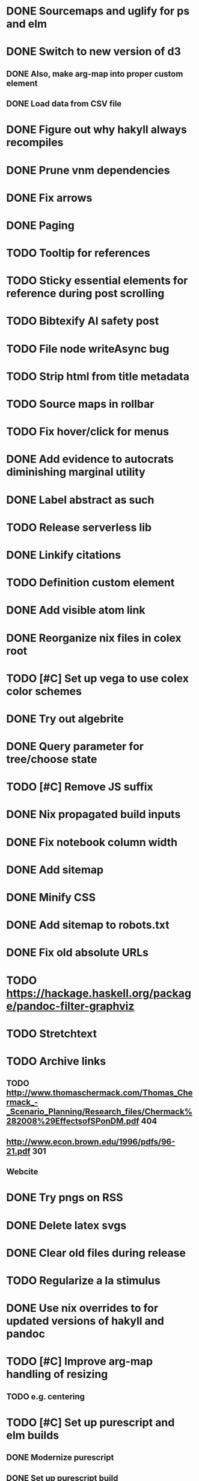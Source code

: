 * DONE Sourcemaps and uglify for ps and elm
  CLOSED: [2018-02-14 Wed 11:41]
* DONE Switch to new version of d3
  CLOSED: [2018-02-18 Sun 16:29]
** DONE Also, make arg-map into proper custom element
   CLOSED: [2018-02-18 Sun 16:29]
** DONE Load data from CSV file
   CLOSED: [2018-02-18 Sun 16:29]
* DONE Figure out why hakyll always recompiles
  CLOSED: [2018-05-09 Wed 22:19]
* DONE Prune vnm dependencies
  CLOSED: [2018-05-09 Wed 13:21]
* DONE Fix arrows
  CLOSED: [2018-05-12 Sat 11:44]
* DONE Paging
  CLOSED: [2018-05-12 Sat 11:44]
* TODO Tooltip for references
* TODO Sticky essential elements for reference during post scrolling
* TODO Bibtexify AI safety post
* TODO File node writeAsync bug
* TODO Strip html from title metadata
* TODO Source maps in rollbar
* TODO Fix hover/click for menus
* DONE Add evidence to autocrats diminishing marginal utility
  CLOSED: [2018-06-14 Thu 14:21]
* DONE Label abstract as such
  CLOSED: [2018-05-28 Mon 22:22]
* TODO Release serverless lib
* DONE Linkify citations
  CLOSED: [2018-05-19 Sat 00:39]
* TODO Definition custom element
* DONE Add visible atom link
  CLOSED: [2018-05-19 Sat 00:56]
* DONE Reorganize nix files in colex root
  CLOSED: [2018-05-09 Wed 22:19]
* TODO [#C] Set up vega to use colex color schemes
* DONE Try out algebrite
  CLOSED: [2018-02-26 Mon 09:15]
* DONE Query parameter for tree/choose state
  CLOSED: [2018-03-05 Mon 16:07]
* TODO [#C] Remove JS suffix
* DONE Nix propagated build inputs
  CLOSED: [2018-04-19 Thu 02:52]
* DONE Fix notebook column width
  CLOSED: [2018-03-05 Mon 15:08]
* DONE Add sitemap
  CLOSED: [2018-03-05 Mon 18:52]
* DONE Minify CSS
  CLOSED: [2018-03-05 Mon 16:31]
* DONE Add sitemap to robots.txt
  CLOSED: [2018-04-04 Wed 10:29]
* DONE Fix old absolute URLs
  CLOSED: [2018-04-02 Mon 01:59]
* TODO https://hackage.haskell.org/package/pandoc-filter-graphviz
* TODO Stretchtext
* TODO Archive links
** TODO http://www.thomaschermack.com/Thomas_Chermack_-_Scenario_Planning/Research_files/Chermack%282008%29EffectsofSPonDM.pdf 404
** http://www.econ.brown.edu/1996/pdfs/96-21.pdf 301
** Webcite
* DONE Try pngs on RSS
  CLOSED: [2018-04-02 Mon 00:36]
* DONE Delete latex svgs
  CLOSED: [2018-03-06 Tue 10:15]
* DONE Clear old files during release
  CLOSED: [2018-04-02 Mon 00:36]
* TODO Regularize a la stimulus
* DONE Use nix overrides to for updated versions of hakyll and pandoc
  CLOSED: [2018-02-20 Tue 18:07]
* TODO [#C] Improve arg-map handling of resizing
** TODO e.g. centering
* TODO [#C] Set up purescript and elm builds
** DONE Modernize purescript
   CLOSED: [2018-02-05 Mon 17:35]
** DONE Set up purescript build
   CLOSED: [2018-02-06 Tue 12:25]
** TODO Set up elm build
* TODO [#C] Contain output
* DONE [#C] Derive derivable things in purescript
  CLOSED: [2018-04-04 Wed 16:41]
* TODO [#C] Autogenerate chunk per post
* DONE [#C] Fix spurious rebuilds in hakyll (site.scss)
  CLOSED: [2018-04-04 Wed 16:41]
* DONE Cleanup nix
  CLOSED: [2018-02-18 Sun 16:29]
** DONE Use `runCommand`
   CLOSED: [2018-02-05 Mon 01:20]
** DONE Clean up nativeBuildInputs
   CLOSED: [2018-02-05 Mon 01:20]
* DONE [#A] Write fallbacks for each component
  CLOSED: [2018-02-13 Tue 21:16]
** DONE Strip all non-open `switch`es
   CLOSED: [2018-02-14 Wed 00:14]
** DONE Strip all arg-map links
   CLOSED: [2018-02-14 Wed 00:14]
* DONE Stop scrolling to top on arg-map close
  CLOSED: [2018-02-13 Tue 23:55]
* DONE Add `rel` link types
  CLOSED: [2018-02-13 Tue 23:56]
* DONE [#C] Eliminate node package duplication in nix expressions
  CLOSED: [2018-02-12 Mon 08:42]
* DONE [#A] Rewrite components as web components
  CLOSED: [2018-02-09 Fri 20:11]
* DONE Fix quorum plot and tree interaction
  CLOSED: [2018-02-12 Mon 05:16]
* DONE Fix nested tree interaction
  CLOSED: [2018-02-12 Mon 05:16]
* DONE Clean up arg-map on indices
  CLOSED: [2018-02-07 Wed 19:32]
* DONE Add pre-commit hooks
  CLOSED: [2018-02-11 Sun 00:13]
* DONE Introduce flow
  CLOSED: [2018-02-09 Fri 20:11]
* DONE Mobilize
  CLOSED: [2018-02-07 Wed 23:19]
** DONE Take tufte sidenotes
   CLOSED: [2018-02-12 Mon 08:41]
* DONE [#B] Add shell mode to overall build that just prepares env
  CLOSED: [2018-02-10 Sat 22:36]
* DONE Add mouseover on argmap links
  CLOSED: [2018-02-09 Fri 20:11]
* DONE Reconfigure and apply linter
  CLOSED: [2018-02-07 Wed 18:30]
* DONE Style improvements
  CLOSED: [2018-02-07 Wed 18:30]
** DONE Autoformatter
   CLOSED: [2018-02-07 Wed 18:30]
** DONE whitespace fixup
   CLOSED: [2018-02-07 Wed 01:15]
* DONE Clean up graph of contents para spacing
  CLOSED: [2018-02-07 Wed 01:02]
* DONE Clean up markdown
  CLOSED: [2018-02-07 Wed 00:51]
* DONE Clean up site.hs
  CLOSED: [2018-02-06 Tue 18:16]
* DONE Eliminate mathjax overlap
  CLOSED: [2018-02-07 Wed 00:51]
* DONE MathJax in pandoc
  CLOSED: [2018-02-06 Tue 18:16]
* DONE Eliminate jquery manual load from bibliometric
  CLOSED: [2018-02-05 Mon 17:35]
* DONE Reorganize source files
  CLOSED: [2018-02-06 Tue 12:50]
* DONE Fix spurious rebuilds in nix
  CLOSED: [2018-02-05 Mon 05:26]
** DONE npm rebuilds on any change to `content`
   CLOSED: [2018-02-03 Sat 13:55]
** DONE webpack on any change to `content`
   CLOSED: [2018-02-05 Mon 05:26]
* DONE Make arg-map links more distinguishable
  CLOSED: [2018-02-05 Mon 05:26]
* DONE Prune extraneous copies in _site
  CLOSED: [2018-02-05 Mon 02:44]
* DONE Script to set up webpack and hakyll watch
  CLOSED: [2018-02-05 Mon 04:22]
* DONE Automate deploy
  CLOSED: [2018-02-05 Mon 04:36]
** CI vs release.nix? Probably release.nix because I don't have automated tests
* DONE Make mathjax script faster
  CLOSED: [2018-02-01 Thu 21:47]
* DONE prefetch fonts
  CLOSED: [2018-02-01 Thu 21:59]
* DONE Add drafts folder
  CLOSED: [2018-02-02 Fri 23:15]
* DONE Link up webpack and hakyll build outputs
  CLOSED: [2018-02-03 Sat 22:16]
* DONE Try site without font
  CLOSED: [2018-02-05 Mon 01:12]
* DONE Edit defer/async message
  CLOSED: [2018-02-05 Mon 01:12]
* DONE Fix swapper in quorum
  CLOSED: [2018-02-04 Sun 01:42]
* DONE Uglify only for prod
  CLOSED: [2018-02-05 Mon 00:55]
* DONE Enable source maps
  CLOSED: [2018-02-04 Sun 21:04]
* DONE Set up webpack watch togglability
  CLOSED: [2018-02-04 Sun 21:04]
